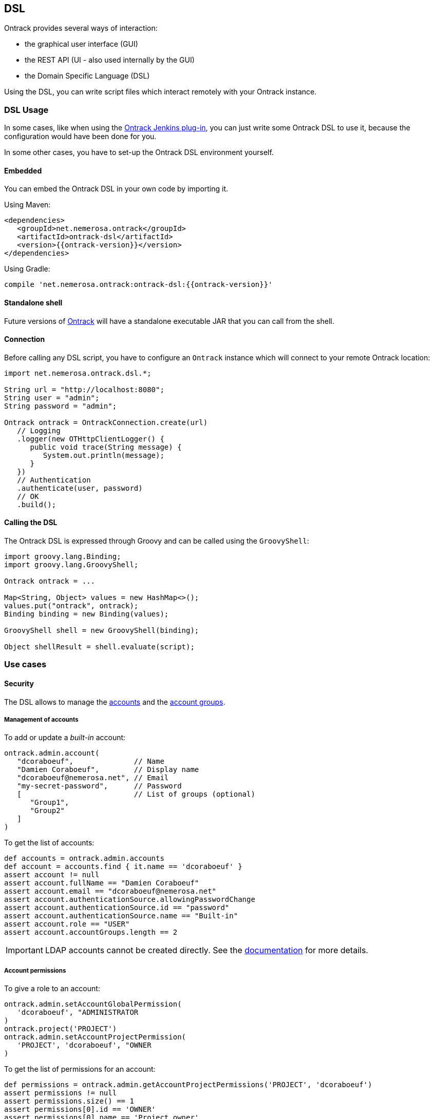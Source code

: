 [[dsl]]
== DSL

Ontrack provides several ways of interaction:

* the graphical user interface (GUI)
* the REST API (UI - also used internally by the GUI)
* the Domain Specific Language (DSL)

Using the DSL, you can write script files which interact remotely with your
Ontrack instance.

[[dsl-usage]]
=== DSL Usage

In some cases, like when using the
https://github.com/nemerosa/ontrack-jenkins[Ontrack Jenkins plug-in], you can
just write some Ontrack DSL to use it, because the configuration would have
been done for you.

In some other cases, you have to set-up the Ontrack DSL environment yourself.

[[dsl-usage-embedded]]
==== Embedded

You can embed the Ontrack DSL in your own code by importing it.

Using Maven:

      <dependencies>
         <groupId>net.nemerosa.ontrack</groupId>
         <artifactId>ontrack-dsl</artifactId>
         <version>{{ontrack-version}}</version>
      </dependencies>

Using Gradle:

      compile 'net.nemerosa.ontrack:ontrack-dsl:{{ontrack-version}}'

[[dsl-usage-shell]]
==== Standalone shell

Future versions of https://github.com/nemerosa/ontrack/issues/198[Ontrack] will
have a standalone executable JAR that you can call from the shell.

[[dsl-usage-connection]]
==== Connection

Before calling any DSL script, you have to configure an `Ontrack` instance
which will connect to your remote Ontrack location:

[source,java]
----
import net.nemerosa.ontrack.dsl.*;

String url = "http://localhost:8080";
String user = "admin";
String password = "admin";

Ontrack ontrack = OntrackConnection.create(url)
   // Logging
   .logger(new OTHttpClientLogger() {
      public void trace(String message) {
         System.out.println(message);
      }
   })
   // Authentication
   .authenticate(user, password)
   // OK
   .build();
----

[[dsl-usage-calling]]
==== Calling the DSL

The Ontrack DSL is expressed through Groovy and can be called using the
`GroovyShell`:

[source,java]
----
import groovy.lang.Binding;
import groovy.lang.GroovyShell;

Ontrack ontrack = ...

Map<String, Object> values = new HashMap<>();
values.put("ontrack", ontrack);
Binding binding = new Binding(values);

GroovyShell shell = new GroovyShell(binding);

Object shellResult = shell.evaluate(script);
----

[[dsl-usecases]]
=== Use cases

[[dsl-usecases-security]]
==== Security

The DSL allows to manage the <<security,accounts>> and the <<security,account groups>>.

[[dsl-usecases-security-accounts]]
===== Management of accounts

To add or update a _built-in_ account:

[source,groovy]
----
ontrack.admin.account(
   "dcoraboeuf",              // Name
   "Damien Coraboeuf",        // Display name
   "dcoraboeuf@nemerosa.net", // Email
   "my-secret-password",      // Password
   [                          // List of groups (optional)
      "Group1",
      "Group2"
   ]
)
----

To get the list of accounts:

[source,groovy]
----
def accounts = ontrack.admin.accounts
def account = accounts.find { it.name == 'dcoraboeuf' }
assert account != null
assert account.fullName == "Damien Coraboeuf"
assert account.email == "dcoraboeuf@nemerosa.net"
assert account.authenticationSource.allowingPasswordChange
assert account.authenticationSource.id == "password"
assert account.authenticationSource.name == "Built-in"
assert account.role == "USER"
assert account.accountGroups.length == 2
----

IMPORTANT: LDAP accounts cannot be created directly. See the <<security,documentation>> for more details.

[[dsl-usecases-security-account-permissions]]
===== Account permissions

To give a role to an account:

[source,groovy]
----
ontrack.admin.setAccountGlobalPermission(
   'dcoraboeuf', "ADMINISTRATOR
)
ontrack.project('PROJECT')
ontrack.admin.setAccountProjectPermission(
   'PROJECT', 'dcoraboeuf', "OWNER
)
----

To get the list of permissions for an account:

[source,groovy]
----
def permissions = ontrack.admin.getAccountProjectPermissions('PROJECT', 'dcoraboeuf')
assert permissions != null
assert permissions.size() == 1
assert permissions[0].id == 'OWNER'
assert permissions[0].name == 'Project owner'
----

[[dsl-usecases-security-account-groups]]
===== Management of account groups

To add or update an account group:

[source,groovy]
----
ontrack.admin.accountGroup('Administrators', "Group of administrators")
----

To get the list of groups:

[source,groovy]
----
def groups = ontrack.admin.groups
def group = groups.find { it.name == 'Administrators' }
assert group.name == 'Administrators'
assert group.description == "Group of administrators"
----

[[dsl-usecases-security-account-group-permissions]]
===== Account group permissions

To give a role to an account group:

[source,groovy]
----
ontrack.admin.setAccountGroupGlobalPermission(
   'Administrators', "ADMINISTRATOR"
)
ontrack.project('PROJECT')
ontrack.admin.setAccountGroupProjectPermission(
   'PROJECT', 'Administrators', "OWNER"
)
----

To get the list of permissions for an account group:

[source,groovy]
----
def permissions = ontrack.admin.getAccountGroupProjectPermissions('PROJECT', 'Administrators')
assert permissions != null
assert permissions.size() == 1
assert permissions[0].id == 'OWNER'
assert permissions[0].name == 'Project owner'
----

[[dsl-usecases-ldap-mapping]]
==== LDAP mapping

The <<ldap,LDAP mappings>> can be generated using the DSL.

To add or update a LDAP mapping:

[source,groovy]
----
ontrack.admin.ldapMapping 'ldapGroupName', 'groupName'
----

To get the list of LDAP mappings:

[source,groovy]
----
LDAPMapping mapping = ontrack.admin.ldapMappings[0]
assert mapping.name == 'ldapGroupName'
assert mapping.groupName == 'groupName'
----

[[dsl-usecases-images]]
==== Images and documents

Some resources can be associated with images (like promotion levels and validation stamps) and some documents can be
downloaded.

When uploading a document or an image, the DSL will accept any object (see below), optionally associated with a MIME
content type (the content type is either read from the source object or defaults to `image/png`).

The object can be any of:

* a `URL` object - the MIME type and the binary content will be downloaded using the URL - the URL must be accessible
  anonymously
* a `File` object - the binary content is read from the file and the MIME type must be provided
* a valid URL string - same as an `URL` - see above
* a file path - same as a `File` - see above

For example:

[source,groovy]
----
ontrack.project('project') {
   branch('branch') {
      promotionLevel('COPPER', 'Copper promotion') {
         image '/path/to/local/file.png', 'image/png'
      }
   }
}
----

Document and image downloads return a `Document` object with has two properties:

* `content` - byte array
* `type` - MIME content type

For example, to store a promotion level's image into a file:

[source,groovy]
----
File file = ...
def promotionLevel = ontrack.promotionLevel('project', 'branch', 'COPPER')
file.bytes = promotionLevel.image.content
----
